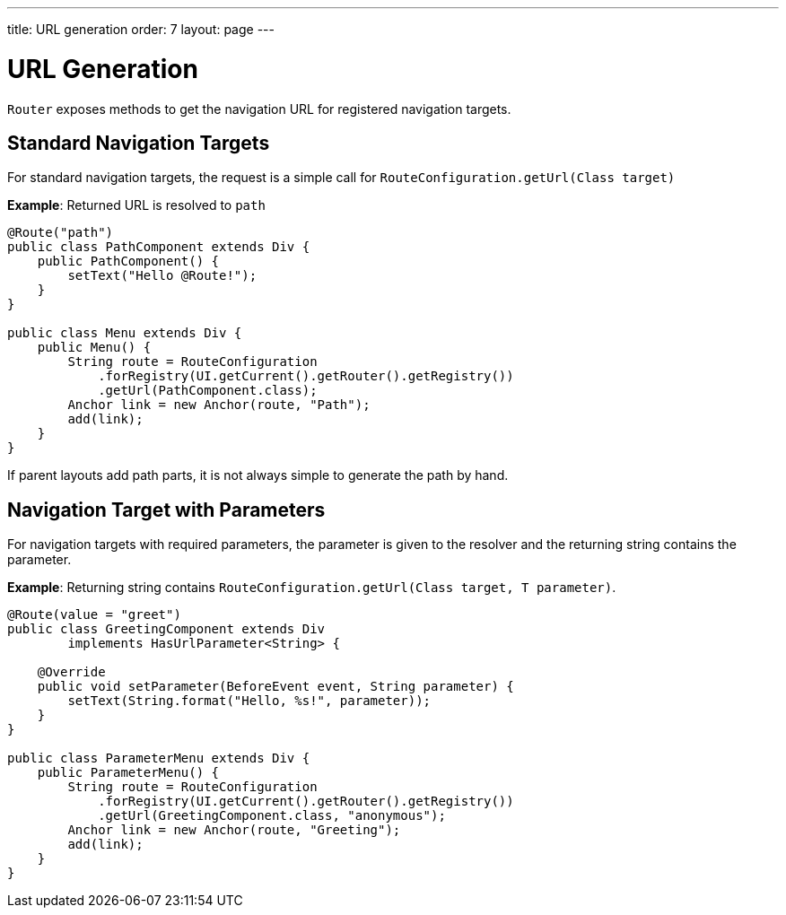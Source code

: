 ---
title: URL generation
order: 7
layout: page
---

= URL Generation

`Router` exposes methods to get the navigation URL for registered navigation targets.

== Standard Navigation Targets

For standard navigation targets, the request is a simple call for `RouteConfiguration.getUrl(Class target)`

*Example*: Returned URL is resolved to `path`

[source,java]
----
@Route("path")
public class PathComponent extends Div {
    public PathComponent() {
        setText("Hello @Route!");
    }
}

public class Menu extends Div {
    public Menu() {
        String route = RouteConfiguration
            .forRegistry(UI.getCurrent().getRouter().getRegistry())
            .getUrl(PathComponent.class);
        Anchor link = new Anchor(route, "Path");
        add(link);
    }
}
----

If parent layouts add path parts, it is not always simple to generate the path by hand.


== Navigation Target with Parameters

For navigation targets with required parameters, the parameter is given to the resolver and the returning string contains the parameter.

*Example*: Returning string contains `RouteConfiguration.getUrl(Class target, T parameter)`.

[source,java]
----
@Route(value = "greet")
public class GreetingComponent extends Div
        implements HasUrlParameter<String> {

    @Override
    public void setParameter(BeforeEvent event, String parameter) {
        setText(String.format("Hello, %s!", parameter));
    }
}

public class ParameterMenu extends Div {
    public ParameterMenu() {
        String route = RouteConfiguration
            .forRegistry(UI.getCurrent().getRouter().getRegistry())
            .getUrl(GreetingComponent.class, "anonymous");
        Anchor link = new Anchor(route, "Greeting");
        add(link);
    }
}
----

